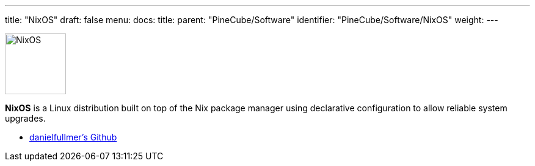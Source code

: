 ---
title: "NixOS"
draft: false
menu:
  docs:
    title:
    parent: "PineCube/Software"
    identifier: "PineCube/Software/NixOS"
    weight: 
---

image:/documentation/images/NixOS.webp[width=100]

*NixOS* is a Linux distribution built on top of the Nix package manager using declarative configuration to allow reliable system upgrades.

* https://github.com/danielfullmer/pinecube-nixos[danielfullmer's Github]

